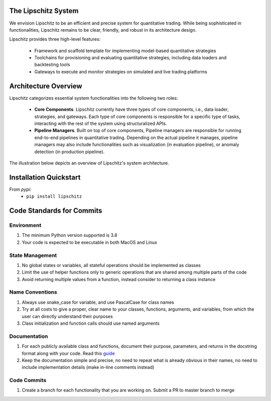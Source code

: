 .. image:: https://github.com/TheLipshitz/lipschitz/blob/master/docs/static/lipschitz-logo.png
   :alt: Lipschitz System
   :scale: 100%
   :target: https://github.com/LipschitzProject/lipschitz

The Lipschitz System
====================
.. image:: https://img.shields.io/pypi/v/lipschitz.svg
   :alt: PyPi Version
   :scale: 100%
   :target: https://pypi.python.org/pypi/lipschitz/
.. image:: https://img.shields.io/pypi/pyversions/lipschitz.svg
   :alt: Python versions
   :scale: 100%
   :target: https://pypi.python.org/pypi/lipschitz/

We envision Lipschitz to be an efficient and precise system for quantitative trading. While being sophisticated in functionalities, Lipschitz remains to be clear, friendly, and robust in its architecture design.

Lipschitz provides three high-level features:

  - Framework and scaffold template for implementing model-based quantitative strategies
  - Toolchains for provisioning and evaluating quantitative strategies, including data loaders and backtesting tools
  - Gateways to execute and monitor strategies on simulated and live trading platforms

Architecture Overview
=====================
Lipschitz categorizes essential system functionalities into the following two roles:

  - **Core Components**. Lipschitz currently have three types of core components, i.e., data loader, strategies, and gateways. Each type of core components is responsible for a specific type of tasks, interacting with the rest of the system using structuralized APIs.
  - **Pipeline Managers**. Built on top of core components, Pipeline managers are responsible for running end-to-end pipelines in quantitative trading. Depending on the actual pipeline it manages, pipeline managers may also include functionalities such as visualization (in evaluation pipeline), or anomaly detection (in production pipeline).

The illustration below depicts an overview of Lipschitz's system architecture.

.. image:: https://github.com/TheLipshitz/lipschitz/blob/master/docs/static/lipschitz-flow.png
   :alt: Lipschitz Flow
   :scale: 100%
   :target: https://github.com/LipschitzProject/lipschitz

Installation Quickstart
=======================

From *pypi*:
  - ``pip install lipschitz``


Code Standards for Commits
==========================
Environment
-----------
1.	The minimum Python version supported is 3.8
2.	Your code is expected to be executable in both MacOS and Linux

State Management
----------------
1.	No global states or variables, all stateful operations should be implemented as classes
2.	Limit the use of helper functions only to generic operations that are shared among multiple parts of the code
3.	Avoid returning multiple values from a function, instead consider to returning a class instance

Name Conventions
----------------
1.	Always use snake_case for variable, and use PascalCase for class names
2.	Try at all costs to give a proper, clear name to your classes, functions, arguments, and variables, from which the user can directly understand their purposes
3.	Class initialization and function calls should use named arguments

Documentation
-------------
1.	For each publicly available class and functions, document their purpose, parameters, and returns in the docstring format along with your code. Read this `guide <https://pandas.pydata.org/docs/development/contributing_docstring.html>`_
2.	Keep the documentation simple and precise, no need to repeat what is already obvious in their names, no need to include implementation details (make in-line comments instead)

Code Commits
------------
1. Create a branch for each functionality that you are working on. Submit a PR to master branch to merge
